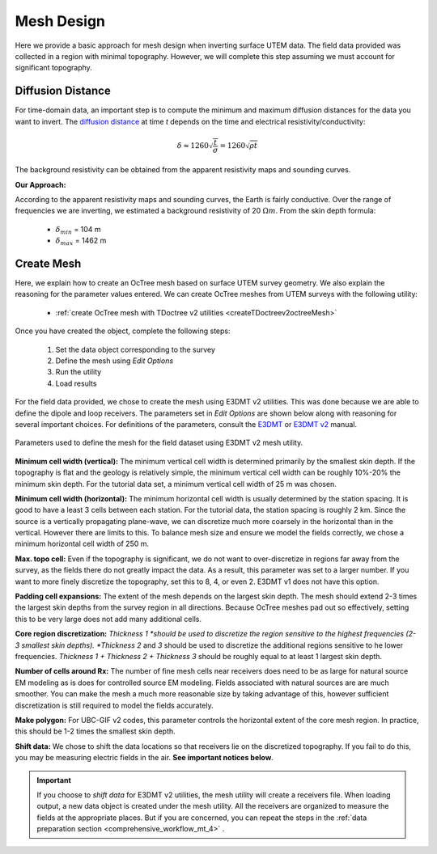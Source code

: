.. _comprehensive_workflow_utem_6:


Mesh Design
===========

Here we provide a basic approach for mesh design when inverting surface UTEM data. The field data provided was collected in a region with minimal topography. However, we will complete this step assuming we must account for significant topography.


Diffusion Distance
^^^^^^^^^^^^^^^^^^

For time-domain data, an important step is to compute the minimum and maximum diffusion distances for the data you want to invert. The `diffusion distance <https://em.geosci.xyz/content/maxwell1_fundamentals/transient_planewaves_homogeneous/peakdistance.html>`__ at time *t* depends on the time and electrical resistivity/conductivity:

.. math::
	\delta \approx 1260 \sqrt{\frac{t}{\sigma}} = 1260 \sqrt{\rho t}

The background resistivity can be obtained from the apparent resistivity maps and sounding curves.


**Our Approach:**

According to the apparent resistivity maps and sounding curves, the Earth is fairly conductive. Over the range of frequencies we are inverting, we estimated a background resistivity of 20 :math:`\Omega m`. From the skin depth formula:

	- :math:`\delta_{min}` = 104 m
	- :math:`\delta_{max}` = 1462 m


Create Mesh
^^^^^^^^^^^

Here, we explain how to create an OcTree mesh based on surface UTEM survey geometry. We also explain the reasoning for the parameter values entered. We can create OcTree meshes from UTEM surveys with the following utility:

	- :ref:`create OcTree mesh with TDoctree v2 utilities <createTDoctreev2octreeMesh>`

Once you have created the object, complete the following steps:

	1) Set the data object corresponding to the survey
	2) Define the mesh using *Edit Options*
	3) Run the utility
	4) Load results

For the field data provided, we chose to create the mesh using E3DMT v2 utilities. This was done because we are able to define the dipole and loop receivers. The parameters set in *Edit Options* are shown below along with reasoning for several important choices. For definitions of the parameters, consult the `E3DMT <https://e3dmt.readthedocs.io/en/e3dmt/content/inputfiles/createOcTree.html>`__ or `E3DMT v2 <https://e3dmt.readthedocs.io/en/e3dmt_v2/content/inputfiles/createOcTree.html>`__ manual.


.. figure:: images/mesh_design.png
    :align: center
    :width: 500

    Parameters used to define the mesh for the field dataset using E3DMT v2 mesh utility.


**Minimum cell width (vertical):** The minimum vertical cell width is determined primarily by the smallest skin depth. If the topography is flat and the geology is relatively simple, the minimum vertical cell width can be roughly 10%-20% the minimum skin depth. For the tutorial data set, a minimum vertical cell width of 25 m was chosen.

**Minimum cell width (horizontal):** The minimum horizontal cell width is usually determined by the station spacing. It is good to have a least 3 cells between each station. For the tutorial data, the station spacing is roughly 2 km. Since the source is a vertically propagating plane-wave, we can discretize much more coarsely in the horizontal than in the vertical. However there are limits to this. To balance mesh size and ensure we model the fields correctly, we chose a minimum horizontal cell width of 250 m. 


**Max. topo cell:** Even if the topography is significant, we do not want to over-discretize in regions far away from the survey, as the fields there do not greatly impact the data. As a result, this parameter was set to a larger number. If you want to more finely discretize the topography, set this to 8, 4, or even 2. E3DMT v1 does not have this option.

**Padding cell expansions:** The extent of the mesh depends on the largest skin depth. The mesh should extend 2-3 times the largest skin depths from the survey region in all directions. Because OcTree meshes pad out so effectively, setting this to be very large does not add many additional cells.

**Core region discretization:** *Thickness 1 *should be used to discretize the region sensitive to the highest frequencies (2-3 smallest skin depths). *Thickness 2* and *3* should be used to discretize the additional regions sensitive to he lower frequencies. *Thickness 1 + Thickness 2 + Thickness 3* should be roughly equal to at least 1 largest skin depth.

**Number of cells around Rx:** The number of fine mesh cells near receivers does need to be as large for natural source EM modeling as is does for controlled source EM modeling. Fields associated with natural sources are are much smoother. You can make the mesh a much more reasonable size by taking advantage of this, however sufficient discretization is still required to model the fields accurately.

**Make polygon:** For UBC-GIF v2 codes, this parameter controls the horizontal extent of the core mesh region. In practice, this should be 1-2 times the smallest skin depth.

**Shift data:** We chose to shift the data locations so that receivers lie on the discretized topography. If you fail to do this, you may be measuring electric fields in the air. **See important notices below**.


.. important:: If you choose to *shift data* for E3DMT v2 utilities, the mesh utility will create a receivers file. When loading output, a new data object is created under the mesh utility. All the receivers are organized to measure the fields at the appropriate places. But if you are concerned, you can repeat the steps in the :ref:`data preparation section <comprehensive_workflow_mt_4>` .
